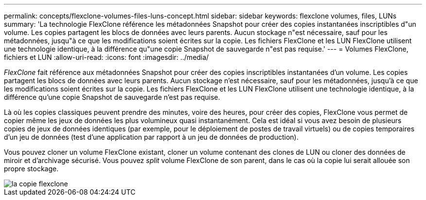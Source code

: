 ---
permalink: concepts/flexclone-volumes-files-luns-concept.html 
sidebar: sidebar 
keywords: flexclone volumes, files, LUNs 
summary: 'La technologie FlexClone référence les métadonnées Snapshot pour créer des copies instantanées inscriptibles d"un volume. Les copies partagent les blocs de données avec leurs parents. Aucun stockage n"est nécessaire, sauf pour les métadonnées, jusqu"à ce que les modifications soient écrites sur la copie. Les fichiers FlexClone et les LUN FlexClone utilisent une technologie identique, à la différence qu"une copie Snapshot de sauvegarde n"est pas requise.' 
---
= Volumes FlexClone, fichiers et LUN
:allow-uri-read: 
:icons: font
:imagesdir: ../media/


[role="lead"]
_FlexClone_ fait référence aux métadonnées Snapshot pour créer des copies inscriptibles instantanées d'un volume. Les copies partagent les blocs de données avec leurs parents. Aucun stockage n'est nécessaire, sauf pour les métadonnées, jusqu'à ce que les modifications soient écrites sur la copie. Les fichiers FlexClone et les LUN FlexClone utilisent une technologie identique, à la différence qu'une copie Snapshot de sauvegarde n'est pas requise.

Là où les copies classiques peuvent prendre des minutes, voire des heures, pour créer des copies, FlexClone vous permet de copier même les jeux de données les plus volumineux quasi instantanément. Cela est idéal si vous avez besoin de plusieurs copies de jeux de données identiques (par exemple, pour le déploiement de postes de travail virtuels) ou de copies temporaires d'un jeu de données (test d'une application par rapport à un jeu de données de production).

Vous pouvez cloner un volume FlexClone existant, cloner un volume contenant des clones de LUN ou cloner des données de miroir et d'archivage sécurisé. Vous pouvez _split_ volume FlexClone de son parent, dans le cas où la copie lui serait allouée son propre stockage.

image::../media/flexclone-copy.gif[la copie flexclone]
